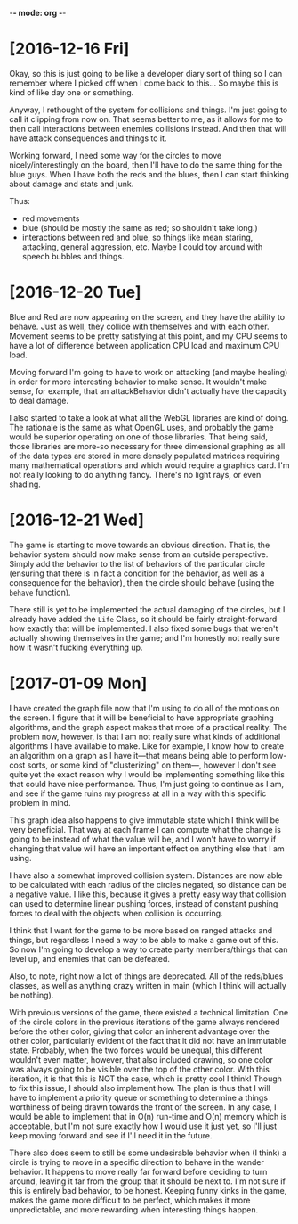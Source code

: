 -*- mode: org -*-

* [2016-12-16 Fri]
Okay, so this is just going to be like a developer diary sort of thing so I can
remember where I picked off when I come back to this... So maybe this is kind of
like day one or something. 

Anyway, I rethought of the system for collisions and things. I'm just going to
call it clipping from now on. That seems better to me, as it allows for me to
then call interactions between enemies collisions instead. And then that will
have attack consequences and things to it.

Working forward, I need some way for the circles to move nicely/interestingly on
the board, then I'll have to do the same thing for the blue guys. When I have
both the reds and the blues, then I can start thinking about damage and stats
and junk.

Thus:
- red movements
- blue (should be mostly the same as red; so shouldn't take long.)
- interactions between red and blue, so things like mean staring, attacking,
  general aggression, etc. Maybe I could toy around with speech bubbles and
  things.

* [2016-12-20 Tue]
Blue and Red are now appearing on the screen, and they have the ability to
behave. Just as well, they collide with themselves and with each other. Movement
seems to be pretty satisfying at this point, and my CPU seems to have a lot of
difference between application CPU load and maximum CPU load.

Moving forward I'm going to have to work on attacking (and maybe healing) in
order for more interesting behavior to make sense. It wouldn't make sense, for
example, that an attackBehavior didn't actually have the capacity to deal
damage.

I also started to take a look at what all the WebGL libraries are kind of doing.
The rationale is the same as what OpenGL uses, and probably the game would be
superior operating on one of those libraries. That being said, those libraries
are more-so necessary for three dimensional graphing as all of the data types
are stored in more densely populated matrices requiring many mathematical
operations and which would require a graphics card. I'm not really looking to do
anything fancy. There's no light rays, or even shading.

* [2016-12-21 Wed]
The game is starting to move towards an obvious direction. That is, the behavior
system should now make sense from an outside perspective. Simply add the
behavior to the list of behaviors of the particular circle (ensuring that there
is in fact a condition for the behavior, as well as a consequence for the
behavior), then the circle should behave (using the =behave= function).

There still is yet to be implemented the actual damaging of the circles, but I
already have added the =Life= Class, so it should be fairly straight-forward how
exactly that will be implemented. I also fixed some bugs that weren't actually
showing themselves in the game; and I'm honestly not really sure how it wasn't
fucking everything up.
* [2017-01-09 Mon] 
I have created the graph file now that I'm using to do all of the motions on the
screen. I figure that it will be beneficial to have appropriate graphing
algorithms, and the graph aspect makes that more of a practical reality. The
problem now, however, is that I am not really sure what kinds of additional
algorithms I have available to make. Like for example, I know how to create an
algorithm on a graph as I have it---that means being able to perform low-cost
sorts, or some kind of "clusterizing" on them---, however I don't see quite yet
the exact reason why I would be implementing something like this that could have
nice performance. Thus, I'm just going to continue as I am, and see if the game
ruins my progress at all in a way with this specific problem in mind.

This graph idea also happens to give immutable state which I think will be very
beneficial. That way at each frame I can compute what the change is going to be
instead of what the value will be, and I won't have to worry if changing that
value will have an important effect on anything else that I am using.

I have also a somewhat improved collision system. Distances are now able to be
calculated with each radius of the circles negated, so distance can be a
negative value. I like this, because it gives a pretty easy way that collision
can used to determine linear pushing forces, instead of constant pushing forces
to deal with the objects when collision is occurring.

I think that I want for the game to be more based on ranged attacks and things,
but regardless I need a way to be able to make a game out of this. So now I'm
going to develop a way to create party members/things that can level up, and
enemies that can be defeated.

Also, to note, right now a lot of things are deprecated. All of the reds/blues
classes, as well as anything crazy written in main (which I think will actually
be nothing).

With previous versions of the game, there existed a technical limitation. One of
the circle colors in the previous iterations of the game always rendered before
the other color, giving that color an inherent advantage over the other color,
particularly evident of the fact that it did not have an immutable state.
Probably, when the two forces would be unequal, this different wouldn't even
matter, however, that also included drawing, so one color was always going to be
visible over the top of the other color. With this iteration, it is that this is
NOT the case, which is pretty cool I think! Though to fix this issue, I should
also implement how. The plan is thus that I will have to implement a priority
queue or something to determine a things worthiness of being drawn towards the
front of the screen. In any case, I would be able to implement that in O(n)
run-time and O(n) memory which is acceptable, but I'm not sure exactly how I
would use it just yet, so I'll just keep moving forward and see if I'll need it
in the future.

There also does seem to still be some undesirable behavior when (I think) a
circle is trying to move in a specific direction to behave in the wander
behavior. It happens to move really far forward before deciding to turn around,
leaving it far from the group that it should be next to. I'm not sure if this is
entirely bad behavior, to be honest. Keeping funny kinks in the game, makes the
game more difficult to be perfect, which makes it more unpredictable, and more
rewarding when interesting things happen.

